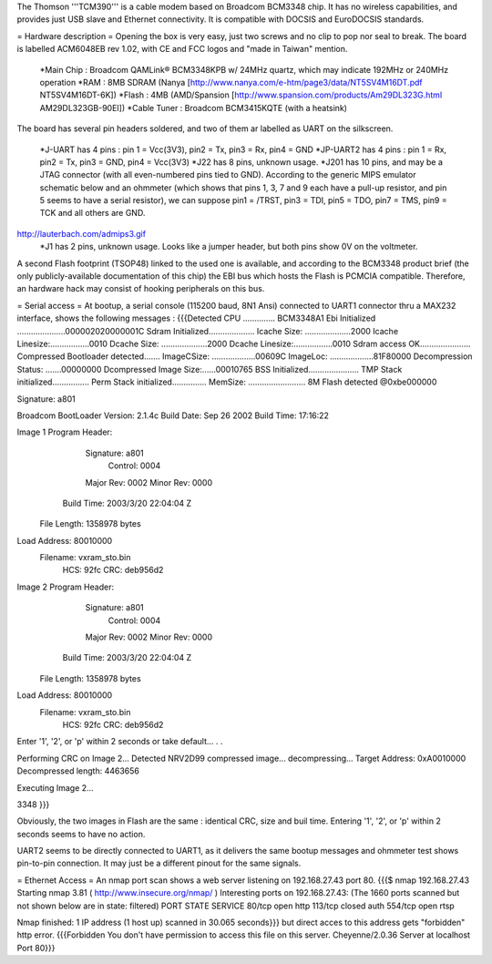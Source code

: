 The Thomson '''TCM390''' is a cable modem based on Broadcom BCM3348 chip. It has no wireless capabilities, and provides just USB slave and Ethernet connectivity.
It is compatible with DOCSIS and EuroDOCSIS standards.

= Hardware description =
Opening the box is very easy, just two screws and no clip to pop nor seal to break. 
The board is labelled ACM6048EB rev 1.02, with CE and FCC logos and "made in Taiwan" mention.

 *Main Chip : Broadcom QAMLink® BCM3348KPB w/ 24MHz quartz, which may indicate 192MHz or 240MHz operation
 *RAM : 8MB SDRAM (Nanya [http://www.nanya.com/e-htm/page3/data/NT5SV4M16DT.pdf NT5SV4M16DT-6K])
 *Flash : 4MB (AMD/Spansion [http://www.spansion.com/products/Am29DL323G.html AM29DL323GB-90EI])
 *Cable Tuner : Broadcom BCM3415KQTE (with a heatsink)

The board has several pin headers soldered, and two of them ar labelled as UART on the silkscreen.

 *J-UART has 4 pins : pin 1 = Vcc(3V3), pin2 = Tx, pin3 = Rx, pin4 = GND
 *JP-UART2 has 4 pins : pin 1 = Rx, pin2 = Tx, pin3 = GND, pin4 = Vcc(3V3)
 *J22 has 8 pins, unknown usage.
 *J201 has 10 pins, and may be a JTAG connector (with all even-numbered pins tied to GND). According to the generic MIPS emulator schematic below and an ohmmeter (which shows that pins 1, 3, 7 and 9 each have a pull-up resistor, and pin 5 seems to have a serial resistor), we can suppose pin1 = /TRST, pin3 = TDI, pin5 = TDO, pin7 = TMS, pin9 = TCK and all others are GND. 
http://lauterbach.com/admips3.gif
 *J1 has 2 pins, unknown usage. Looks like a jumper header, but both pins show 0V on the voltmeter.

A second Flash footprint (TSOP48) linked to the used one is available, and according to the BCM3348 product brief (the only publicly-available documentation of this chip) the EBI bus which hosts the Flash is PCMCIA compatible. Therefore, an hardware hack may consist of hooking peripherals on this bus.

= Serial access =
At bootup, a serial console (115200 baud, 8N1 Ansi) connected to UART1 connector thru a MAX232 interface, shows the following messages : 
{{{Detected CPU .............. BCM3348A1
Ebi Initialized .....................000002020000001C
Sdram Initialized....................
Icache Size: ....................2000
Icache Linesize:.................0010
Dcache Size: ....................2000
Dcache Linesize:.................0010
Sdram access OK......................
Compressed Bootloader detected.......
ImageCSize: ...................00609C
ImageLoc: ...................81F80000
Decompression Status: .......00000000
Dcompressed Image Size:......00010765
BSS Initialized......................
TMP Stack initialized................
Perm Stack initialized...............
MemSize: ......................... 8M
Flash detected @0xbe000000

Signature: a801


Broadcom BootLoader Version: 2.1.4c
Build Date: Sep 26 2002
Build Time: 17:16:22

Image 1 Program Header:
   Signature: a801
     Control: 0004
   Major Rev: 0002
   Minor Rev: 0000
  Build Time: 2003/3/20 22:04:04 Z
 File Length: 1358978 bytes
Load Address: 80010000
    Filename: vxram_sto.bin
         HCS: 92fc
         CRC: deb956d2


Image 2 Program Header:
   Signature: a801
     Control: 0004
   Major Rev: 0002
   Minor Rev: 0000
  Build Time: 2003/3/20 22:04:04 Z
 File Length: 1358978 bytes
Load Address: 80010000
    Filename: vxram_sto.bin
         HCS: 92fc
         CRC: deb956d2



Enter '1', '2', or 'p' within 2 seconds or take default...
. .

Performing CRC on Image 2...
Detected NRV2D99 compressed image... decompressing...
Target Address: 0xA0010000
Decompressed length: 4463656

Executing Image 2...



3348
}}}

Obviously, the two images in Flash are the same : identical CRC, size and buil time.
Entering '1', '2', or 'p' within 2 seconds seems to have no action.

UART2 seems to be directly connected to UART1, as it delivers the same bootup messages and ohmmeter test shows pin-to-pin connection. It may just be a different pinout for the same signals.

= Ethernet Access =
An nmap port scan shows a web server listening on 192.168.27.43 port 80.
{{{$ nmap 192.168.27.43
Starting nmap 3.81 ( http://www.insecure.org/nmap/ )
Interesting ports on 192.168.27.43:
(The 1660 ports scanned but not shown below are in state: filtered)
PORT    STATE  SERVICE
80/tcp  open   http
113/tcp closed auth
554/tcp open   rtsp

Nmap finished: 1 IP address (1 host up) scanned in 30.065 seconds}}}
but direct acces to this address gets "forbidden" http error.
{{{Forbidden
You don't have permission to access this file on this server.
Cheyenne/2.0.36 Server at localhost Port 80}}}
